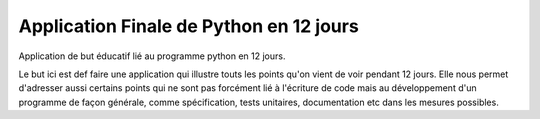 #########################################
Application Finale de Python en 12 jours
#########################################

Application de but éducatif lié au programme python en 12 jours.

Le but ici est def faire une application qui illustre touts les points
qu'on vient de voir pendant 12 jours. Elle nous permet d'adresser aussi
certains points qui ne sont pas forcément lié à l'écriture de code mais au
développement d'un programme de façon générale, comme spécification,
tests unitaires, documentation etc dans les mesures possibles.
